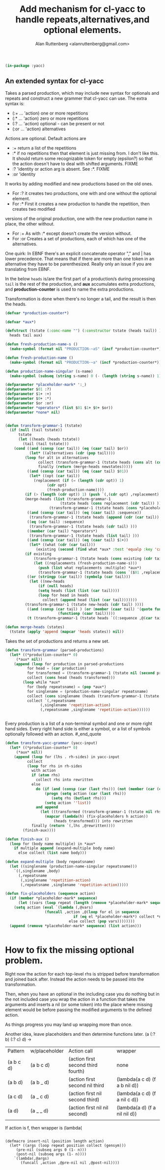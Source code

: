 # 
#+Title: Add mechanism for cl-yacc to handle repeats,alternatives,and optional elements.
#+Author:  Alan Ruttenberg <alanruttenberg@gmail.com>
#+Startup: noindent
#+OPTIONS: tex:t toc:2 \n:nil @:t ::t |:t ^:nil -:t f:t *:t <:t
#+STARTUP: noindent
#+COMMENT: toc-org-insert-toc to update 

#+begin_src lisp
(in-package :yacc)
#+end_src

** An extended syntax for cl-yacc

Takes a parsed production, which may include new syntax for optionals and repeats
and construct a new grammer that cl-yacc can use. The extra syntax is:


- (:+ ... 'action)  one or more repetitions
- (:* ... 'action)  zero or more repetitions
- (:? ... 'action)  optional - can be present or not
- (:or ... 'action) alternatives

Actions are optional. Default actions are

- :+ return a list of the repetitions
- :* if no repetitions then that element is just missing from. I don't like this. It should
  return some recognizable token for empty (epsilon?) so that the action doesn't have to deal
  with shifted arguments. FIXME
- :? 'identity or action arg is absent. See :*. FIXME
- :or 'identity 

   
It works by adding modified and new productions based on the old ones.

- For :? it creates two productions, one with and one without the optional element.
- For :* First it creates a new production to handle the repetition, then creates two modified 
versions of the original production, one with the new production name in place, the other without.
- For :+ As with :* except doesn't create the version without.
- For :or Creates a set of productions, each of which has one of the alternatives. 

One quirk: In EBNF there's an explicit concatenate operator "," and | has lower precedence. That means
that if there are more than one token in an alternative they have to be parenthesized. Really only 
an issue if you are translating from EBNF.

In the below ~heads~ is/are the first part of a production/s during processing
~tail~ is the rest of the production, and *aux* accumulates extra productions,
and *production-counter* is used to name the extra productions.

Transformation is done when there's no longer a tail, and the result is then the heads.

#+begin_src lisp
(defvar *production-counter*)

(defvar *aux*)

(defstruct (tstate (:conc-name "") (:constructor tstate (heads tail)) )
  heads tail aux)
  
(defun fresh-production-name-s ()
  (make-symbol (format nil "PRODUCTION-~aS" (incf *production-counter*))))

(defun fresh-production-name ()
  (make-symbol (format nil "PRODUCTION-~a" (incf *production-counter*))))

(defun production-name-singular (s-name)
  (make-symbol (subseq (string s-name) 0 (- (length (string s-name)) 1))))

(defparameter *placeholder-mark* ':_)
(defparameter $01 :?)
(defparameter $1+ :+)
(defparameter $0+ :*)
(defparameter $or :or)
(defparameter *operators* (list $01 $1+ $0+ $or))
(defparameter *none* nil)


(defun transform-grammar-1 (tstate)
  (if (null (tail tstate))
      tstate
      (let ((heads (heads tstate))
	    (tail (tail tstate)))
	(cond ((and (consp (car tail)) (eq (caar tail) $or))
	       (let* ((alternatives (cdr (pop tail))))
		 (loop for alt in alternatives
		       collect (transform-grammar-1 (tstate heads (cons alt (cdr tail)) )) into newstates
		       finally (return (merge-heads newstates)))))
	      ((and (consp (car tail)) (eq (caar tail) $01))
	       (let* ((opt (car tail))
		     (replacement (if (= (length (cdr opt)) 1)
				   (cdr opt)
				   (fresh-production-name))))
		 (if (> (length (cdr opt)) 1) (push `(,(cdr opt) ,replacement) *aux*))
		 (merge-heads (list (transform-grammar-1
					     (tstate heads (cons replacement (cdr tail)) ))
				    (transform-grammar-1 (tstate heads (cons *placeholder-mark* (cdr tail)) ))))))
	      ((and (consp (car tail)) (eq (caar tail) :sequence))
	       (transform-grammar-1 (tstate heads (append (cdr (car tail)) (cdr tail)) )))
	      ((eq (car tail) :sequence)
	       (transform-grammar-1 (tstate heads (cdr tail) )))
	      ((member (car tail) *operators*)
	       (transform-grammar-1 (tstate heads (list tail) )))
	      ((and (consp (car tail)) (eq (caar tail) $1+))
	       (let* ((what (cdr (car tail)))
		      (existing (second (find what *aux* :test 'equalp :key 'car))))
		 (if existing 
		     (transform-grammar-1 (tstate heads (cons existing (cdr tail)) ))
		     (let ((replacements (fresh-production-name-s)))
		       (push (list what replacements :multiple) *aux*)
		       (transform-grammar-1 (tstate heads (cons `($01 ,replacements) (cdr tail))))))))
	      ((or (stringp (car tail)) (symbolp (car tail)))
	       (let ((new-heads
		       (if (null heads)
			   (setq heads (list (list (car tail))))
			   (loop for head in heads
				 collect (append head (list (car tail)))))))
		 (transform-grammar-1 (tstate new-heads (cdr tail) ))))
	      ((and (consp (car tail) ) (or (member (caar tail) '(quote function))
					    (functionp (caar tail)))))
	      (t (transform-grammar-1 (tstate heads `((:sequence ,@(car tail)) ,@(cdr tail)))))))))

(defun merge-heads (states)
  (tstate (apply 'append (mapcar 'heads states)) nil))

#+end_src
Takes the set of productions and returns a new set. 
#+begin_src lisp
(defun transform-grammar (parsed-productions) 
  (let* ((*production-counter* 0)
	 (*aux* nil))
    (append (loop for production in parsed-productions
		  for head = (car production)
		  for transformed = (transform-grammar-1 (tstate nil (second production)))
		  collect (cons head (heads transformed)))
	    (loop while *aux*
		  for (body repeatsname) = (pop *aux*)
		  for singlename = (production-name-singular repeatsname)
		  collect (cons singlename (heads (transform-grammar-1 (tstate nil body))))
		  collect `(,repeatsname
			    (,singlename 'repetition-action)
			    (,repeatsname ,singlename 'repetition-action))))))


#+end_src

#+begin_quote
Every production is a list of a non-terminal symbol and one or more
right hand sides.  Every right hand side is either a symbol, or a list
of symbols optionally followed with an action.
#_end_quote

#+begin_src lisp
(defun transform-yacc-grammar (yacc-input)
  (let* ((*production-counter* 0)
	 (*aux* nil))
    (append (loop for (lhs . rh-sides) in yacc-input
		  collect
		  (loop for rhs in rh-sides
			with action
			if (atom rhs)
			  collect rhs into rewritten
			else 
			  do (if (and (consp (car (last rhs))) (not (member (car (car (last rhs))) *operators*)))
			      (progn (setq action (car (last rhs)))
				     (setq rhs (butlast rhs)))
			      (setq action ''list))
			  and append
				(let ((transformed (transform-grammar-1 (tstate nil rhs))))
				  (mapcar (lambda(h) (fix-placeholders h action))
					  (heads transformed))) into rewritten
			finally (return `(,lhs ,@rewritten))))
	    (finish-aux))))

(defun finish-aux ()
  (loop for (body name multiple) in *aux*
	if multiple append (expand-multiple body name)
	  else collect (list name body)))

(defun expand-multiple (body repeatsname)
  (let ((singlename (production-name-singular repeatsname)))
    `((,singlename ,body)
      (,repeatsname
       (,singlename 'repetition-action)
       (,repeatsname ,singlename 'repetition-action)))))

(defun fix-placeholders (sequence action)
  (if (member *placeholder-mark* sequence)
      (let ((vars (loop repeat (length (remove *placeholder-mark* sequence)) collect (gensym))))
	(setq action (eval `(lambda (,@vars)
			      (funcall ,action ,@(loop for el in sequence
						       if (eq el *placeholder-mark*) collect *none*
							 else collect (pop vars))))))))
  (append (remove *placeholder-mark* sequence) (list action)))
  

#+end_src

* How to fix the missing optional problem.

Right now the action for each top-level rhs is stripped before transformation and joined back after.
Instead the action needs to be passed into the transformation.

Then, when you have an optional in the including case you do nothing but in the 
not included case you wrap the action in a function that takes the arguments 
and inserts a nil (or some token) into the place where missing element would be 
before passing the modified arguments to the defined action. 

As things progress you may land up wrapping more than once.

Another idea, leave placeholders and then determine functions later.
(a (:? b) (:? c) d)
->
| Pattern   | w/placeholder | Action call                        | wrapper                       |
| (a b c d) | (a b c d)     | (action first second third fourth) | none
| (a b d)   | (a b _ d)     | (action first second nil third     | (lambda(a c d) (f a b nil d))                            |
| (a c d)   | (a _ c d)     | (action first nil second third)    | (lambda(a c d) (f a nil c d)) |
| (a d)     | (a _ _ d)     | (action first nil nil second)      | (lambda(a d) (f a nil nil d)) |
|           |               |                                    |                               |

If action is f, then wrapper is (lambda(



#+begin_src lisp load no

(defmacro insert-nil (position length action)
  (let* ((args (loop repeat position collect (gensym)))
	 (pre-nil (subseq args 0 (1- n)))
	 (post-nil (subseq args (1- n))))
    `(lambda(,@args)
       (funcall ,action ,@pre-nil nil ,@post-nil))))


#+end_src
